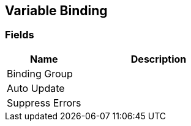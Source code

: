 [#manual/variable-binding]

## Variable Binding

### Fields

[cols="1,2"]
|===
| Name	| Description

| Binding Group	| 
| Auto Update	| 
| Suppress Errors	| 
|===

ifdef::backend-multipage_html5[]
link:reference/variable-binding.html[Reference]
endif::[]